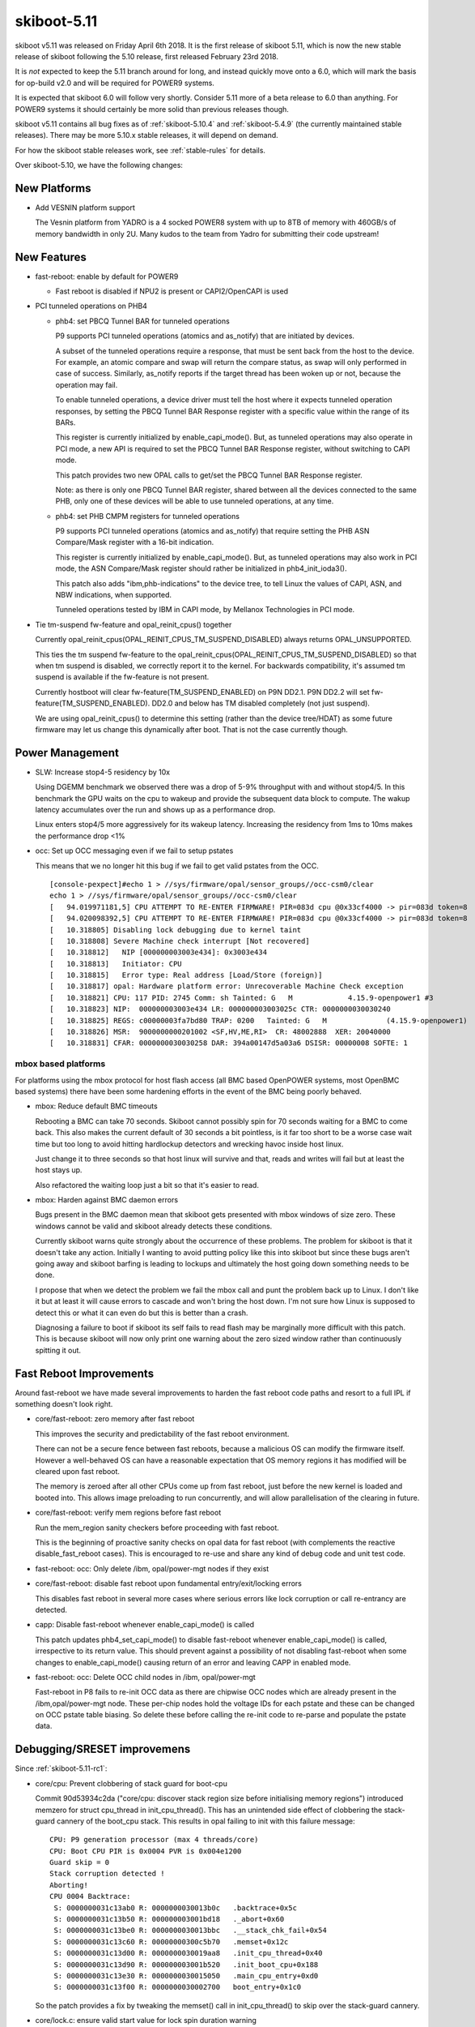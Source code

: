 .. _skiboot-5.11:

skiboot-5.11
============

skiboot v5.11 was released on Friday April 6th 2018. It is the first
release of skiboot 5.11, which is now the new stable release
of skiboot following the 5.10 release, first released February 23rd 2018.

It is *not* expected to keep the 5.11 branch around for long, and instead
quickly move onto a 6.0, which will mark the basis for op-build v2.0 and
will be required for POWER9 systems.

It is expected that skiboot 6.0 will follow very shortly. Consider 5.11
more of a beta release to 6.0 than anything. For POWER9 systems it should
certainly be more solid than previous releases though.

skiboot v5.11 contains all bug fixes as of :ref:`skiboot-5.10.4`
and :ref:`skiboot-5.4.9` (the currently maintained stable releases). There
may be more 5.10.x stable releases, it will depend on demand.

For how the skiboot stable releases work, see :ref:`stable-rules` for details.

Over skiboot-5.10, we have the following changes:

New Platforms
-------------

- Add VESNIN platform support

  The Vesnin platform from YADRO is a 4 socked POWER8 system with up to 8TB
  of memory with 460GB/s of memory bandwidth in only 2U. Many kudos to the
  team from Yadro for submitting their code upstream!

New Features
------------

- fast-reboot: enable by default for POWER9

  - Fast reboot is disabled if NPU2 is present or CAPI2/OpenCAPI is used

- PCI tunneled operations on PHB4

  - phb4: set PBCQ Tunnel BAR for tunneled operations

    P9 supports PCI tunneled operations (atomics and as_notify) that are
    initiated by devices.

    A subset of the tunneled operations require a response, that must be
    sent back from the host to the device. For example, an atomic compare
    and swap will return the compare status, as swap will only performed
    in case of success.  Similarly, as_notify reports if the target thread
    has been woken up or not, because the operation may fail.

    To enable tunneled operations, a device driver must tell the host where
    it expects tunneled operation responses, by setting the PBCQ Tunnel BAR
    Response register with a specific value within the range of its BARs.

    This register is currently initialized by enable_capi_mode(). But, as
    tunneled operations may also operate in PCI mode, a new API is required
    to set the PBCQ Tunnel BAR Response register, without switching to CAPI
    mode.

    This patch provides two new OPAL calls to get/set the PBCQ Tunnel
    BAR Response register.

    Note: as there is only one PBCQ Tunnel BAR register, shared between
    all the devices connected to the same PHB, only one of these devices
    will be able to use tunneled operations, at any time.
  - phb4: set PHB CMPM registers for tunneled operations

    P9 supports PCI tunneled operations (atomics and as_notify) that require
    setting the PHB ASN Compare/Mask register with a 16-bit indication.

    This register is currently initialized by enable_capi_mode(). But, as
    tunneled operations may also work in PCI mode, the ASN Compare/Mask
    register should rather be initialized in phb4_init_ioda3().

    This patch also adds "ibm,phb-indications" to the device tree, to tell
    Linux the values of CAPI, ASN, and NBW indications, when supported.

    Tunneled operations tested by IBM in CAPI mode, by Mellanox Technologies
    in PCI mode.

- Tie tm-suspend fw-feature and opal_reinit_cpus() together

  Currently opal_reinit_cpus(OPAL_REINIT_CPUS_TM_SUSPEND_DISABLED)
  always returns OPAL_UNSUPPORTED.

  This ties the tm suspend fw-feature to the
  opal_reinit_cpus(OPAL_REINIT_CPUS_TM_SUSPEND_DISABLED) so that when tm
  suspend is disabled, we correctly report it to the kernel.  For
  backwards compatibility, it's assumed tm suspend is available if the
  fw-feature is not present.

  Currently hostboot will clear fw-feature(TM_SUSPEND_ENABLED) on P9N
  DD2.1. P9N DD2.2 will set fw-feature(TM_SUSPEND_ENABLED).  DD2.0 and
  below has TM disabled completely (not just suspend).

  We are using opal_reinit_cpus() to determine this setting (rather than
  the device tree/HDAT) as some future firmware may let us change this
  dynamically after boot. That is not the case currently though.

Power Management
----------------

- SLW: Increase stop4-5 residency by 10x

  Using DGEMM benchmark we observed there was a drop of 5-9% throughput with
  and without stop4/5. In this benchmark the GPU waits on the cpu to wakeup
  and provide the subsequent data block to compute. The wakup latency
  accumulates over the run and shows up as a performance drop.

  Linux enters stop4/5 more aggressively for its wakeup latency. Increasing
  the residency from 1ms to 10ms makes the performance drop <1%
- occ: Set up OCC messaging even if we fail to setup pstates

  This means that we no longer hit this bug if we fail to get valid pstates
  from the OCC. ::

    [console-pexpect]#echo 1 > //sys/firmware/opal/sensor_groups//occ-csm0/clear
    echo 1 > //sys/firmware/opal/sensor_groups//occ-csm0/clear
    [   94.019971181,5] CPU ATTEMPT TO RE-ENTER FIRMWARE! PIR=083d cpu @0x33cf4000 -> pir=083d token=8
    [   94.020098392,5] CPU ATTEMPT TO RE-ENTER FIRMWARE! PIR=083d cpu @0x33cf4000 -> pir=083d token=8
    [   10.318805] Disabling lock debugging due to kernel taint
    [   10.318808] Severe Machine check interrupt [Not recovered]
    [   10.318812]   NIP [000000003003e434]: 0x3003e434
    [   10.318813]   Initiator: CPU
    [   10.318815]   Error type: Real address [Load/Store (foreign)]
    [   10.318817] opal: Hardware platform error: Unrecoverable Machine Check exception
    [   10.318821] CPU: 117 PID: 2745 Comm: sh Tainted: G   M             4.15.9-openpower1 #3
    [   10.318823] NIP:  000000003003e434 LR: 000000003003025c CTR: 0000000030030240
    [   10.318825] REGS: c00000003fa7bd80 TRAP: 0200   Tainted: G   M              (4.15.9-openpower1)
    [   10.318826] MSR:  9000000000201002 <SF,HV,ME,RI>  CR: 48002888  XER: 20040000
    [   10.318831] CFAR: 0000000030030258 DAR: 394a00147d5a03a6 DSISR: 00000008 SOFTE: 1


mbox based platforms
^^^^^^^^^^^^^^^^^^^^

For platforms using the mbox protocol for host flash access (all BMC based
OpenPOWER systems, most OpenBMC based systems) there have been some hardening
efforts in the event of the BMC being poorly behaved.

- mbox: Reduce default BMC timeouts

  Rebooting a BMC can take 70 seconds. Skiboot cannot possibly spin for
  70 seconds waiting for a BMC to come back. This also makes the current
  default of 30 seconds a bit pointless, is it far too short to be a
  worse case wait time but too long to avoid hitting hardlockup detectors
  and wrecking havoc inside host linux.

  Just change it to three seconds so that host linux will survive and
  that, reads and writes will fail but at least the host stays up.

  Also refactored the waiting loop just a bit so that it's easier to read.
- mbox: Harden against BMC daemon errors

  Bugs present in the BMC daemon mean that skiboot gets presented with
  mbox windows of size zero. These windows cannot be valid and skiboot
  already detects these conditions.

  Currently skiboot warns quite strongly about the occurrence of these
  problems. The problem for skiboot is that it doesn't take any action.
  Initially I wanting to avoid putting policy like this into skiboot but
  since these bugs aren't going away and skiboot barfing is leading to
  lockups and ultimately the host going down something needs to be done.

  I propose that when we detect the problem we fail the mbox call and punt
  the problem back up to Linux. I don't like it but at least it will cause
  errors to cascade and won't bring the host down. I'm not sure how Linux
  is supposed to detect this or what it can even do but this is better
  than a crash.

  Diagnosing a failure to boot if skiboot its self fails to read flash may
  be marginally more difficult with this patch. This is because skiboot
  will now only print one warning about the zero sized window rather than
  continuously spitting it out.

Fast Reboot Improvements
------------------------

Around fast-reboot we have made several improvements to harden the fast
reboot code paths and resort to a full IPL if something doesn't look right.

- core/fast-reboot: zero memory after fast reboot

  This improves the security and predictability of the fast reboot
  environment.

  There can not be a secure fence between fast reboots, because a
  malicious OS can modify the firmware itself. However a well-behaved
  OS can have a reasonable expectation that OS memory regions it has
  modified will be cleared upon fast reboot.

  The memory is zeroed after all other CPUs come up from fast reboot,
  just before the new kernel is loaded and booted into. This allows
  image preloading to run concurrently, and will allow parallelisation
  of the clearing in future.
- core/fast-reboot: verify mem regions before fast reboot

  Run the mem_region sanity checkers before proceeding with fast
  reboot.

  This is the beginning of proactive sanity checks on opal data
  for fast reboot (with complements the reactive disable_fast_reboot
  cases). This is encouraged to re-use and share any kind of debug
  code and unit test code.
- fast-reboot: occ: Only delete /ibm, opal/power-mgt nodes if they exist
- core/fast-reboot: disable fast reboot upon fundamental entry/exit/locking errors

  This disables fast reboot in several more cases where serious errors
  like lock corruption or call re-entrancy are detected.
- capp: Disable fast-reboot whenever enable_capi_mode() is called

  This patch updates phb4_set_capi_mode() to disable fast-reboot
  whenever enable_capi_mode() is called, irrespective to its return
  value. This should prevent against a possibility of not disabling
  fast-reboot when some changes to enable_capi_mode() causing return of
  an error and leaving CAPP in enabled mode.
- fast-reboot: occ: Delete OCC child nodes in /ibm, opal/power-mgt

  Fast-reboot in P8 fails to re-init OCC data as there are chipwise OCC
  nodes which are already present in the /ibm,opal/power-mgt node. These
  per-chip nodes hold the voltage IDs for each pstate and these can be
  changed on OCC pstate table biasing. So delete these before calling
  the re-init code to re-parse and populate the pstate data.

Debugging/SRESET improvemens
----------------------------

Since :ref:`skiboot-5.11-rc1`:

- core/cpu: Prevent clobbering of stack guard for boot-cpu

  Commit 90d53934c2da ("core/cpu: discover stack region size before
  initialising memory regions") introduced memzero for struct cpu_thread
  in init_cpu_thread(). This has an unintended side effect of clobbering
  the stack-guard cannery of the boot_cpu stack. This results in opal
  failing to init with this failure message: ::

    CPU: P9 generation processor (max 4 threads/core)
    CPU: Boot CPU PIR is 0x0004 PVR is 0x004e1200
    Guard skip = 0
    Stack corruption detected !
    Aborting!
    CPU 0004 Backtrace:
     S: 0000000031c13ab0 R: 0000000030013b0c   .backtrace+0x5c
     S: 0000000031c13b50 R: 000000003001bd18   ._abort+0x60
     S: 0000000031c13be0 R: 0000000030013bbc   .__stack_chk_fail+0x54
     S: 0000000031c13c60 R: 00000000300c5b70   .memset+0x12c
     S: 0000000031c13d00 R: 0000000030019aa8   .init_cpu_thread+0x40
     S: 0000000031c13d90 R: 000000003001b520   .init_boot_cpu+0x188
     S: 0000000031c13e30 R: 0000000030015050   .main_cpu_entry+0xd0
     S: 0000000031c13f00 R: 0000000030002700   boot_entry+0x1c0

  So the patch provides a fix by tweaking the memset() call in
  init_cpu_thread() to skip over the stack-guard cannery.
- core/lock.c: ensure valid start value for lock spin duration warning

  The previous fix in a8e6cc3f4 only addressed half of the problem, as
  we could also get an invalid value for start, causing us to fail
  in a weird way.

  This was caught by the testcases.OpTestHMIHandling.HMI_TFMR_ERRORS
  test in op-test-framework.

  You'd get to this part of the test and get the erroneous lock
  spinning warnings: ::

    PATH=/usr/local/sbin:$PATH putscom -c 00000000 0x2b010a84 0003080000000000
    0000080000000000
    [  790.140976993,4] WARNING: Lock has been spinning for 790275ms
    [  790.140976993,4] WARNING: Lock has been spinning for 790275ms
    [  790.140976918,4] WARNING: Lock has been spinning for 790275ms

  This patch checks the validity of timebase before setting start,
  and only checks the lock timeout if we got a valid start value.


Since :ref:`skiboot-5.10`:

- core/opal: allow some re-entrant calls

  This allows a small number of OPAL calls to succeed despite re-entering
  the firmware, and rejects others rather than aborting.

  This allows a system reset interrupt that interrupts OPAL to do something
  useful. Sreset other CPUs, use the console, which allows xmon to work or
  stack traces to be printed, reboot the system.

  Use OPAL_INTERNAL_ERROR when rejecting, rather than OPAL_BUSY, which is
  used for many other things that does not mean a serious permanent error.
- core/opal: abort in case of re-entrant OPAL call

  The stack is already destroyed by the time we get here, so there
  is not much point continuing.
- core/lock: Add lock timeout warnings

  There are currently no timeout warnings for locks in skiboot. We assume
  that the lock will eventually become free, which may not always be the
  case.

  This patch adds timeout warnings for locks. Any lock which spins for more
  than 5 seconds will throw a warning and stacktrace for that thread. This is
  useful for debugging siturations where a lock which hang, waiting for the
  lock to be freed.
- core/lock: Add deadlock detection

  This adds simple deadlock detection. The detection looks for circular
  dependencies in the lock requests. It will abort and display a stack trace
  when a deadlock occurs.
  The detection is enabled by DEBUG_LOCKS (enabled by default).
  While the detection may have a slight performance overhead, as there are
  not a huge number of locks in skiboot this overhead isn't significant.
- core/hmi: report processor recovery reason from core FIR bits on P9

  When an error is encountered that causes processor recovery, HMI is
  generated if the recovery was successful. The reason is recorded in
  the core FIR, which gets copied into the WOF.

  In this case dump the WOF register and an error string into the OPAL
  msglog.

  A broken init setting led to HMIs reported in Linux as: ::

    [    3.591547] Harmless Hypervisor Maintenance interrupt [Recovered]
    [    3.591648]  Error detail: Processor Recovery done
    [    3.591714]  HMER: 2040000000000000

  This patch would have been useful because it tells us exactly that
  the problem is in the d-side ERAT: ::

    [  414.489690798,7] HMI: Received HMI interrupt: HMER = 0x2040000000000000
    [  414.489693339,7] HMI: [Loc: UOPWR.0000000-Node0-Proc0]: P:0 C:1 T:1: Processor recovery occurred.
    [  414.489699837,7] HMI: Core WOF = 0x0000000410000000 recovered error:
    [  414.489701543,7] HMI: LSU - SRAM (DCACHE parity, etc)
    [  414.489702341,7] HMI: LSU - ERAT multi hit

  In future it will be good to unify this reporting, so Linux could
  print something more useful. Until then, this gives some good data.

NPU2/NVLink2 Fixes
------------------
- npu2: Add performance tuning SCOM inits

  Peer-to-peer GPU bandwidth latency testing has produced some tunable
  values that improve performance. Add them to our device initialization.

  File these under things that need to be cleaned up with nice #defines
  for the register names and bitfields when we get time.

  A few of the settings are dependent on the system's particular NVLink
  topology, so introduce a helper to determine how many links go to a
  single GPU.
- hw/npu2: Assign a unique LPARSHORTID per GPU

  This gets used elsewhere to index items in the XTS tables.
- NPU2: dump NPU2 registers on npu2 HMI

  Due to the nature of debugging npu2 issues, folk are wanting the
  full list of NPU2 registers dumped when there's a problem.
- npu2: Remove DD1 support

  Major changes in the NPU between DD1 and DD2 necessitated a fair bit of
  revision-specific code.

  Now that all our lab machines are DD2, we no longer test anything on DD1
  and it's time to get rid of it.

  Remove DD1-specific code and abort probe if we're running on a DD1 machine.
- npu2: Disable fast reboot

  Fast reboot does not yet work right with the NPU. It's been disabled on
  NVLink and OpenCAPI machines. Do the same for NVLink2.

  This amounts to a port of 3e4577939bbf ("npu: Fix broken fast reset")
  from the npu code to npu2.
- npu2: Use unfiltered mode in XTS tables

  The XTS_PID context table is limited to 256 possible pids/contexts. To
  relieve this limitation, make use of "unfiltered mode" instead.

  If an entry in the XTS_BDF table has the bit for unfiltered mode set, we
  can just use one context for that entire bdf/lpar, regardless of pid.
  Instead of of searching the XTS_PID table, the NMMU checkout request
  will simply use the entry indexed by lparshort id instead.

  Change opal_npu_init_context() to create these lparshort-indexed
  wildcard entries (0-15) instead of allocating one for each pid. Check
  that multiple calls for the same bdf all specify the same msr value.

  In opal_npu_destroy_context(), continue validating the bdf argument,
  ensuring that it actually maps to an lpar, but no longer remove anything
  from the XTS_PID table. If/when we start supporting virtualized GPUs, we
  might consider actually removing these wildcard entries by keeping a
  refcount, but keep things simple for now.

CAPI/OpenCAPI
-------------

Since :ref:`skiboot-5.11-rc1`:

- capi: Poll Err/Status register during CAPP recovery

  This patch updates do_capp_recovery_scoms() to poll the CAPP
  Err/Status control register, check for CAPP-Recovery to complete/fail
  based on indications of BITS-1,5,9 and then proceed with the
  CAPP-Recovery scoms iif recovery completed successfully. This would
  prevent cases where we bring-up the PCIe link while recovery sequencer
  on CAPP is still busy with casting out cache lines.

  In case CAPP-Recovery didn't complete successfully an error is returned
  from do_capp_recovery_scoms() asking phb4_creset() to keep the phb4
  fenced and mark it as broken.

  The loop that implements polling of Err/Status register will also log
  an error on the PHB when it continues for more than 168ms which is the
  max time to failure for CAPP-Recovery.

Since :ref:`skiboot-5.10`:

- npu2-opencapi: Add OpenCAPI OPAL API calls

  Add three OPAL API calls that are required by the ocxl driver.

  - OPAL_NPU_SPA_SETUP

    The Shared Process Area (SPA) is a table containing one entry (a
    "Process Element") per memory context which can be accessed by the
    OpenCAPI device.

  - OPAL_NPU_SPA_CLEAR_CACHE

    The NPU keeps a cache of recently accessed memory contexts. When a
    Process Element is removed from the SPA, the cache for the link must be
    cleared.

  - OPAL_NPU_TL_SET

    The Transaction Layer specification defines several templates for
    messages to be exchanged on the link. During link setup, the host and
    device must negotiate what templates are supported on both sides and at
    what rates those messages can be sent.
- npu2-opencapi: Train OpenCAPI links and setup devices

  Scan the OpenCAPI links under the NPU, and for each link, reset the card,
  set up a device, train the link and register a PHB.

  Implement the necessary operations for the OpenCAPI PHB type.

  For bringup, test and debug purposes, we allow an NVRAM setting,
  "opencapi-link-training" that can be set to either disable link training
  completely or to use the prbs31 test pattern.

  To disable link training: ::

    nvram -p ibm,skiboot --update-config opencapi-link-training=none

  To use prbs31: ::

    nvram -p ibm,skiboot --update-config opencapi-link-training=prbs31
- npu2-hw-procedures: Add support for OpenCAPI PHY link training

  Unlike NVLink, which uses the pci-virt framework to fake a PCI
  configuration space for NVLink devices, the OpenCAPI device model presents
  us with a real configuration space handled by the device over the OpenCAPI
  link.

  As a result, we have to train the OpenCAPI link in skiboot before we do PCI
  probing, so that config space can be accessed, rather than having link
  training being triggered by the Linux driver.
- npu2-opencapi: Configure NPU for OpenCAPI

  Scan the device tree for NPUs with OpenCAPI links and configure the NPU per
  the initialisation sequence in the NPU OpenCAPI workbook.
- capp: Make error in capp timebase sync a non-fatal error

  Presently when we encounter an error while synchronizing capp timebase
  with chip-tod at the end of enable_capi_mode() we return an
  error. This has an to unintended consequences. First this will prevent
  disabling of fast-reboot even though CAPP is already enabled by this
  point. Secondly, failure during timebase sync is a non fatal error or
  capp initialization as CAPP/PSL can continue working after this and an
  AFU will only see an error when it tries to read the timebase value
  from PSL.

  So this patch updates enable_capi_mode() to not return an error in
  case call to chiptod_capp_timebase_sync() fails. The function will now
  just log an error and continue further with capp init sequence. This
  make the current implementation align with the one in kernel 'cxl'
  driver which also assumes the PSL timebase sync errors as non-fatal
  init error.
- npu2-opencapi: Fix assert on link reset during init

  We don't support resetting an opencapi link yet.

  Commit fe6d86b9 ("pci: Make fast reboot creset PHBs in parallel")
  tries resetting any PHB whose slot defines a 'run_sm' callback. It
  raises an assert when applied to an opencapi PHB, as 'run_sm' calls
  the 'freset' callback, which is not yet defined for opencapi.

  Fix it for now by removing the currently useless definition of
  'run_sm' on the opencapi slot. It will print a message in the skiboot
  log because the PHB cannot be reset, which is correct. It will all go
  away when we add support for resetting an opencapi link.
- capp: Add lid definition for P9 DD-2.2

  Update fsp_lid_map to include CAPP ucode lid for phb4-chipid ==
  0x202d1 that corresponds to P9 DD-2.2 chip.
- capp: Disable fast-reboot when capp is enabled


PCI
---

Since :ref:`skiboot-5.11-rc1`:

- phb4: Reset FIR/NFIR registers before PHB4 probe

  The function phb4_probe_stack() resets "ETU Reset Register" to
  unfreeze the PHB before it performs mmio access on the PHB. However in
  case the FIR/NFIR registers are set while entering this function,
  the reset of "ETU Reset Register" wont unfreeze the PHB and it will
  remain fenced. This leads to failure during initial CRESET of the PHB
  as mmio access is still not enabled and an error message of the form
  below is logged: ::

     PHB#0000[0:0]: Initializing PHB4...
     PHB#0000[0:0]: Default system config: 0xffffffffffffffff
     PHB#0000[0:0]: New system config    : 0xffffffffffffffff
     PHB#0000[0:0]: Initial PHB CRESET is 0xffffffffffffffff
     PHB#0000[0:0]: Waiting for DLP PG reset to complete...
     <snip>
     PHB#0000[0:0]: Timeout waiting for DLP PG reset !
     PHB#0000[0:0]: Initialization failed

  This is especially seen happening during the MPIPL flow where SBE
  would quiesces and fence the PHB so that it doesn't stomp on the main
  memory. However when skiboot enters phb4_probe_stack() after MPIPL,
  the FIR/NFIR registers are set forcing PHB to re-enter fence after ETU
  reset is done.

  So to fix this issue the patch introduces new xscom writes to
  phb4_probe_stack() to reset the FIR/NFIR registers before performing
  ETU reset to enable mmio access to the PHB.

Since :ref:`skiboot-5.10`:

- pci: Reduce log level of error message

  If a link doesn't train, we can end up with error messages like this: ::

    [   63.027261959,3] PHB#0032[8:2]: LINK: Timeout waiting for electrical link
    [   63.027265573,3] PHB#0032:00:00.0 Error -6 resetting

  The first message is useful but the second message is just debug from
  the core PCI code and is confusing to print to the console.

  This reduces the second print to debug level so it's not seen by the
  console by default.
- Revert "platforms/astbmc/slots.c: Allow comparison of bus numbers when matching slots"

  This reverts commit bda7cc4d0354eb3f66629d410b2afc08c79f795f.

  Ben says:
  It's on purpose that we do NOT compare the bus numbers,
  they are always 0 in the slot table
  we do a hierarchical walk of the tree, matching only the
  devfn's along the way bcs the bus numbering isn't fixed
  this breaks all slot naming etc... stuff on anything using
  the "skiboot" slot tables (P8 opp typically)
- core/pci-dt-slot: Fix booting with no slot map

  Currently if you don't have a slot map in the device tree in
  /ibm,pcie-slots, you can crash with a back trace like this: ::

    CPU 0034 Backtrace:
     S: 0000000031cd3370 R: 000000003001362c   .backtrace+0x48
     S: 0000000031cd3410 R: 0000000030019e38   ._abort+0x4c
     S: 0000000031cd3490 R: 000000003002760c   .exception_entry+0x180
     S: 0000000031cd3670 R: 0000000000001f10 *
     S: 0000000031cd3850 R: 00000000300b4f3e * cpu_features_table+0x1d9e
     S: 0000000031cd38e0 R: 000000003002682c   .dt_node_is_compatible+0x20
     S: 0000000031cd3960 R: 0000000030030e08   .map_pci_dev_to_slot+0x16c
     S: 0000000031cd3a30 R: 0000000030091054   .dt_slot_get_slot_info+0x28
     S: 0000000031cd3ac0 R: 000000003001e27c   .pci_scan_one+0x2ac
     S: 0000000031cd3ba0 R: 000000003001e588   .pci_scan_bus+0x70
     S: 0000000031cd3cb0 R: 000000003001ee74   .pci_scan_phb+0x100
     S: 0000000031cd3d40 R: 0000000030017ff0   .cpu_process_jobs+0xdc
     S: 0000000031cd3e00 R: 0000000030014cb0   .__secondary_cpu_entry+0x44
     S: 0000000031cd3e80 R: 0000000030014d04   .secondary_cpu_entry+0x34
     S: 0000000031cd3f00 R: 0000000030002770   secondary_wait+0x8c
    [   73.016947149,3] Fatal MCE at 0000000030026054   .dt_find_property+0x30
    [   73.017073254,3] CFAR : 0000000030026040
    [   73.017138048,3] SRR0 : 0000000030026054 SRR1 : 9000000000201000
    [   73.017198375,3] HSRR0: 0000000000000000 HSRR1: 0000000000000000
    [   73.017263210,3] DSISR: 00000008         DAR  : 7c7b1b7848002524
    [   73.017352517,3] LR   : 000000003002602c CTR  : 000000003009102c
    [   73.017419778,3] CR   : 20004204         XER  : 20040000
    [   73.017502425,3] GPR00: 000000003002682c GPR16: 0000000000000000
    [   73.017586924,3] GPR01: 0000000031c23670 GPR17: 0000000000000000
    [   73.017643873,3] GPR02: 00000000300fd500 GPR18: 0000000000000000
    [   73.017767091,3] GPR03: fffffffffffffff8 GPR19: 0000000000000000
    [   73.017855707,3] GPR04: 00000000300b3dc6 GPR20: 0000000000000000
    [   73.017943944,3] GPR05: 0000000000000000 GPR21: 00000000300bb6d2
    [   73.018024709,3] GPR06: 0000000031c23910 GPR22: 0000000000000000
    [   73.018117716,3] GPR07: 0000000031c23930 GPR23: 0000000000000000
    [   73.018195974,3] GPR08: 0000000000000000 GPR24: 0000000000000000
    [   73.018278350,3] GPR09: 0000000000000000 GPR25: 0000000000000000
    [   73.018353795,3] GPR10: 0000000000000028 GPR26: 00000000300be6fb
    [   73.018424362,3] GPR11: 0000000000000000 GPR27: 0000000000000000
    [   73.018533159,3] GPR12: 0000000020004208 GPR28: 0000000030767d38
    [   73.018642725,3] GPR13: 0000000031c20000 GPR29: 00000000300b3dc6
    [   73.018737925,3] GPR14: 0000000000000000 GPR30: 0000000000000010
    [   73.018794428,3] GPR15: 0000000000000000 GPR31: 7c7b1b7848002514

  This has been seen in the lab on a witherspoon using the device tree
  entry point (ie. no HDAT).

  This fixes the null pointer deref.

Bugs Fixed
----------
Since :ref:`skiboot-5.11-rc1`:

- cpufeatures: Fix setting DARN and SCV HWCAP feature bits

  DARN and SCV has been assigned AT_HWCAP2 (32-63) bits: ::

    #define PPC_FEATURE2_DARN               0x00200000 /* darn random number insn */
    #define PPC_FEATURE2_SCV                0x00100000 /* scv syscall */

  A cpufeatures-aware OS will not advertise these to userspace without
  this patch.
- xive: disable store EOI support

  Hardware has limitations which would require to put a sync after each
  store EOI to make sure the MMIO operations that change the ESB state
  are ordered. This is a killer for performance and the PHBs do not
  support the sync. So remove the store EOI for the moment, until
  hardware is improved.

  Also, while we are at changing the XIVE source flags, let's fix the
  settings for the PHB4s which should follow these rules :

  - SHIFT_BUG    for DD10
  - STORE_EOI    for DD20 and if enabled
  - TRIGGER_PAGE for DDx0 and if not STORE_EOI

Since :ref:`skiboot-5.10`:

- xive: fix opal_xive_set_vp_info() error path

  In case of error, opal_xive_set_vp_info() will return without
  unlocking the xive object. This is most certainly a typo.
- hw/imc: don't access homer memory if it was not initialised

  This can happen under mambo, at least.
- nvram: run nvram_validate() after nvram_reformat()

  nvram_reformat() sets nvram_valid = true, but it does not set
  skiboot_part_hdr. Call nvram_validate() instead, which sets
  everything up properly.
- dts: Zero struct to avoid using uninitialised value
- hw/imc: Don't dereference possible NULL
- libstb/create-container: munmap() signature file address
- npu2-opencapi: Fix memory leak
- npu2: Fix possible NULL dereference
- occ-sensors: Remove NULL checks after dereference
- core/ipmi-opal: Add interrupt-parent property for ipmi node on P9 and above.

  dtc complains below warning with newer 4.2+ kernels. ::

    dts: Warning (interrupts_property): Missing interrupt-parent for /ibm,opal/ipmi

  This fix adds interrupt-parent property under /ibm,opal/ipmi DT node on P9
  and above, which allows ipmi-opal to properly use the OPAL irqchip.

Other fixes and improvements
----------------------------

- core/cpu: discover stack region size before initialising memory regions

  Stack allocation first allocates a memory region sized to hold stacks
  for all possible CPUs up to the maximum PIR of the architecture, zeros
  the region, then initialises all stacks. Max PIR is 32768 on POWER9,
  which is 512MB for stacks.

  The stack region is then shrunk after CPUs are discovered, but this is
  a bit of a hack, and it leaves a hole in the memory allocation regions
  as it's done after mem regions are initialised. ::

      0x000000000000..00002fffffff : ibm,os-reserve - OS
      0x000030000000..0000303fffff : ibm,firmware-code - OPAL
      0x000030400000..000030ffffff : ibm,firmware-heap - OPAL
      0x000031000000..000031bfffff : ibm,firmware-data - OPAL
      0x000031c00000..000031c0ffff : ibm,firmware-stacks - OPAL
      *** gap ***
      0x000051c00000..000051d01fff : ibm,firmware-allocs-memory@0 - OPAL
      0x000051d02000..00007fffffff : ibm,firmware-allocs-memory@0 - OS
      0x000080000000..000080b3cdff : initramfs - OPAL
      0x000080b3ce00..000080b7cdff : ibm,fake-nvram - OPAL
      0x000080b7ce00..0000ffffffff : ibm,firmware-allocs-memory@0 - OS

  This change moves zeroing into the per-cpu stack setup. The boot CPU
  stack is set up based on the current PIR. Then the size of the stack
  region is set, by discovering the maximum PIR of the system from the
  device tree, before mem regions are intialised.

  This results in all memory being accounted within memory regions,
  and less memory fragmentation of OPAL allocations.
- Make gard display show that a record is cleared

  When clearing gard records, Hostboot only modifies the record_id
  portion to be 0xFFFFFFFF.  The remainder of the entry remains.
  Without this change it can be confusing to users to know that
  the record they are looking at is no longer valid.
- Reserve OPAL API number for opal_handle_hmi2 function.
- dts: spl_wakeup: Remove all workarounds in the spl wakeup logic

  We coded few workarounds in special wakeup logic to handle the
  buggy firmware. Now that is fixed remove them as they break the
  special wakeup protocol. As per the spec we should not de-assert
  beofre assert is complete. So follow this protocol.
- build: use thin archives rather than incremental linking

  This changes to build system to use thin archives rather than
  incremental linking for built-in.o, similar to recent change to Linux.
  built-in.o is renamed to built-in.a, and is created as a thin archive
  with no index, for speed and size. All built-in.a are aggregated into
  a skiboot.tmp.a which is a thin archive built with an index, making it
  suitable or linking. This is input into the final link.

  The advantags of build size and linker code placement flexibility are
  not as great with skiboot as a bigger project like Linux, but it's a
  conceptually better way to build, and is more compatible with link
  time optimisation in toolchains which might be interesting for skiboot
  particularly for size reductions.

  Size of build tree before this patch is 34.4MB, afterwards 23.1MB.
- core/init: Assert when kernel not found

  If the kernel doesn't load out of flash or there is nothing at
  KERNEL_LOAD_BASE, we end up with an esoteric message as we try to
  branch to out of skiboot into nothing ::

      [    0.007197688,3] INIT: ELF header not found. Assuming raw binary.
      [    0.014035267,5] INIT: Starting kernel at 0x0, fdt at 0x3044ad90 13029
      [    0.014042254,3] ***********************************************
      [    0.014069947,3] Fatal Exception 0xe40 at 0000000000000000
      [    0.014085574,3] CFAR : 00000000300051c4
      [    0.014090118,3] SRR0 : 0000000000000000 SRR1 : 0000000000000000
      [    0.014096243,3] HSRR0: 0000000000000000 HSRR1: 9000000000001000
      [    0.014102546,3] DSISR: 00000000         DAR  : 0000000000000000
      [    0.014108538,3] LR   : 00000000300144c8 CTR  : 0000000000000000
      [    0.014114756,3] CR   : 40002202         XER  : 00000000
      [    0.014120301,3] GPR00: 000000003001447c GPR16: 0000000000000000

  This improves the message and asserts in this case: ::

    [    0.014042685,5] INIT: Starting kernel at 0x0, fdt at 0x3044ad90 13049 bytes)
    [    0.014049556,0] FATAL: Kernel is zeros, can't execute!
    [    0.014054237,0] Assert fail: core/init.c:566:0
    [    0.014060472,0] Aborting!
- core: Fix 'opal-runtime-size' property

  We are populating 'opal-runtime-size' before calculating actual stack size.
  Hence we endup having wrong runtime size (ex: on P9 it shows ~540MB while
  actual size is around ~40MB). Note that only device tree property is shows
  wrong value, but reserved-memory reflects correct size.

  init_all_cpus() calculates and updates actual stack size. Hence move this
  function call before add_opal_node().

- mambo: Add fw-feature flags for security related settings

  Newer firmwares report some feature flags related to security
  settings via HDAT. On real hardware skiboot translates these into
  device tree properties. For testing purposes just create the
  properties manually in the tcl.

  These values don't exactly match any actual chip revision, but the
  code should not rely on any exact set of values anyway. We just define
  the most interesting flags, that if toggled to "disable" will change
  Linux behaviour. You can see the actual values in the hostboot source
  in src/usr/hdat/hdatiplparms.H.

  Also add an environment variable for easily toggling the top-level
  "security on" setting.
- direct-controls: mambo fix for multiple chips
- libflash/blocklevel: Correct miscalculation in blocklevel_smart_erase()

  If blocklevel_smart_erase() detects that the smart erase fits entire in
  one erase block, it has an early bail path. In this path it miscaculates
  where in the buffer the backend needs to read from to perform the final
  write.
- libstb/secureboot: Fix logging of secure verify messages.

  Currently we are logging secure verify/enforce messages in PR_EMERG
  level even when there is no secureboot mode enabled. So reduce the
  log level to PR_ERR when secureboot mode is OFF.

Testing / Code coverage improvements
------------------------------------

Improvements in gcov support include support for newer GCCs as well
as easily exporting the area of memory you need to dump to feed to
`extract-gcov`.

- cpu_idle_job: relax a bit

  This *dramatically* improves kernel boot time with GCOV builds

  from ~3minutes between loading kernel and switching the HILE
  bit down to around 10 seconds.
- gcov: Another GCC, another gcov tweak
- Keep constructors with priorities

  Fixes GCOV builds with gcc7, which uses this.
- gcov: Add gcov data struct to sysfs

  Extracting the skiboot gcov data is currently a tedious process which
  involves taking a mem dump of skiboot and searching for the gcov_info
  struct.
  This patch adds the gcov struct to sysfs under /opal/exports. Allowing the
  data to be copied directly into userspace and processed.

